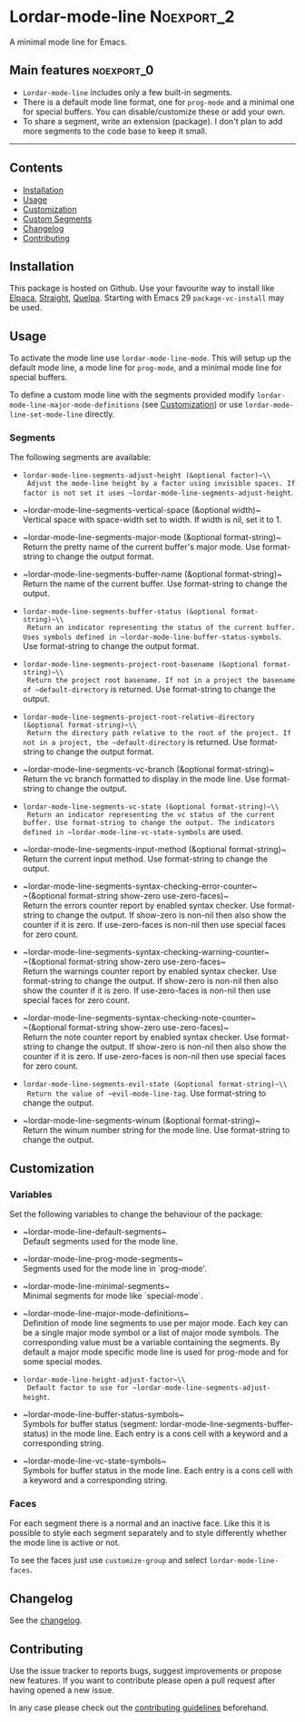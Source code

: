 #+STARTUP: showall

* Lordar-mode-line                                               :Noexport_2:

[[https://www.gnu.org/licenses/gpl-3.0][https://img.shields.io/badge/License-GPL%20v3-blue.svg]] [[https://github.com/hubisan/lordar-mode-line/actions/workflows/tests.yml][https://github.com/hubisan/lordar-mode-line/actions/workflows/tests.yml/badge.svg]]

A minimal mode line for Emacs.

** Main features                                                :noexport_0:

- =Lordar-mode-line= includes only a few built-in segments.
- There is a default mode line format, one for ~prog-mode~ and a minimal one for special buffers. You can disable/customize these or add your own.
- To share a segment, write an extension (package). I don't plan to add more segments to the code base to keep it small.

-----

** Contents

- [[#installation][Installation]]
- [[#usage][Usage]]
- [[#customization][Customization]]
- [[#custom-segments][Custom Segments]]
- [[#changelog][Changelog]]
- [[#contributing][Contributing]]

** Installation
:PROPERTIES:
:CUSTOM_ID: installation
:END:

This package is hosted on Github. Use your favourite way to install like [[https://github.com/progfolio/elpaca][Elpaca]], [[https://github.com/radian-software/straight.el][Straight]], [[https://github.com/quelpa/quelpa][Quelpa]]. Starting with Emacs 29 ~package-vc-install~ may be used.

** Usage
:PROPERTIES:
:CUSTOM_ID: usage
:END:

To activate the mode line use ~lordar-mode-line-mode~. This will setup up the default mode line, a mode line for ~prog-mode~, and a minimal mode line for special buffers.

To define a custom mode line with the segments provided modify ~lordar-mode-line-major-mode-definitions~ (see [[#customization][Customization]]) or use ~lordar-mode-line-set-mode-line~ directly.

*** Segments

The following segments are available:

- ~lordar-mode-line-segments-adjust-height (&optional factor)~\\
  Adjust the mode-line height by a factor using invisible spaces. If factor is not set it uses ~lordar-mode-line-segments-adjust-height~.
  
- ~lordar-mode-line-segments-vertical-space (&optional width)~\\
  Vertical space with space-width set to width. If width is nil, set it to 1.
  
- ~lordar-mode-line-segments-major-mode (&optional format-string)~\\
  Return the pretty name of the current buffer's major mode. Use format-string to change the output format.
  
- ~lordar-mode-line-segments-buffer-name (&optional format-string)~\\
  Return the name of the current buffer. Use format-string to change the output.
  
- ~lordar-mode-line-segments-buffer-status (&optional format-string)~\\
  Return an indicator representing the status of the current buffer. Uses symbols defined in ~lordar-mode-line-buffer-status-symbols~. Use format-string to change the output format.

- ~lordar-mode-line-segments-project-root-basename (&optional format-string)~\\
  Return the project root basename. If not in a project the basename of ~default-directory~ is returned. Use format-string to change the output.
  
- ~lordar-mode-line-segments-project-root-relative-directory (&optional format-string)~\\
  Return the directory path relative to the root of the project. If not in a project, the ~default-directory~ is returned. Use format-string to change the output format.
  
- ~lordar-mode-line-segments-vc-branch (&optional format-string)~\\
  Return the vc branch formatted to display in the mode line. Use format-string to change the output.
  
- ~lordar-mode-line-segments-vc-state (&optional format-string)~\\
  Return an indicator representing the vc status of the current buffer. Use format-string to change the output. The indicators defined in ~lordar-mode-line-vc-state-symbols~ are used.
  
- ~lordar-mode-line-segments-input-method (&optional format-string)~\\
  Return the current input method. Use format-string to change the output.
  
- ~lordar-mode-line-segments-syntax-checking-error-counter~\\
  ~(&optional format-string show-zero use-zero-faces)~\\
  Return the errors counter report by enabled syntax checker. Use format-string to change the output. If show-zero is non-nil then also show the counter if it is zero. If use-zero-faces is non-nil then use special faces for zero count. 
  
- ~lordar-mode-line-segments-syntax-checking-warning-counter~\\
  ~(&optional format-string show-zero use-zero-faces~\\
  Return the warnings counter report by enabled syntax checker. Use format-string to change the output. If show-zero is non-nil then also show the counter if it is zero. If use-zero-faces is non-nil then use special faces for zero count. 
  
- ~lordar-mode-line-segments-syntax-checking-note-counter~\\
  ~(&optional format-string show-zero use-zero-faces)~\\
  Return the note counter report by enabled syntax checker. Use format-string to change the output. If show-zero is non-nil then also show the counter if it is zero. If use-zero-faces is non-nil then use special faces for zero count. 
  
- ~lordar-mode-line-segments-evil-state (&optional format-string)~\\
  Return the value of ~evil-mode-line-tag~. Use format-string to change the output.
  
- ~lordar-mode-line-segments-winum (&optional format-string)~\\
  Return the winum number string for the mode line. Use format-string to change the output.

** Customization
:PROPERTIES:
:CUSTOM_ID: customization
:END:

*** Variables

Set the following variables to change the behaviour of the package:

- ~lordar-mode-line-default-segments~\\
  Default segments used for the mode line.

- ~lordar-mode-line-prog-mode-segments~\\
  Segments used for the mode line in `prog-mode'. 

- ~lordar-mode-line-minimal-segments~\\
  Minimal segments for mode like `special-mode`.

- ~lordar-mode-line-major-mode-definitions~\\
  Definition of mode line segments to use per major mode. Each key can be a single major mode symbol or a list of major mode symbols. The corresponding value must be a variable containing the segments. By default a major mode specific mode line is used for prog-mode and for some special modes.
  
- ~lordar-mode-line-height-adjust-factor~\\
  Default factor to use for ~lordar-mode-line-segments-adjust-height~.

- ~lordar-mode-line-buffer-status-symbols~\\
  Symbols for buffer status (segment: lordar-mode-line-segments-buffer-status) in the mode line. Each entry is a cons cell with a keyword and a corresponding string.
    
- ~lordar-mode-line-vc-state-symbols~\\
  Symbols for buffer status in the mode line. Each entry is a cons cell with a keyword and a corresponding string.

*** Faces

For each segment there is a normal and an inactive face. Like this it is possible to style each segment separately and to style differently whether the mode line is active or not.

To see the faces just use ~customize-group~ and select ~lordar-mode-line-faces~.

** Changelog
:PROPERTIES:
:CUSTOM_ID: changelog
:END:

See the [[./CHANGELOG.org][changelog]].

** Contributing
:PROPERTIES:
:CUSTOM_ID: contributing
:END:

Use the issue tracker to reports bugs, suggest improvements or propose new features. If you want to contribute please open a pull request after having opened a new issue.

In any case please check out the [[./CONTRIBUTING.org][contributing guidelines]] beforehand.
